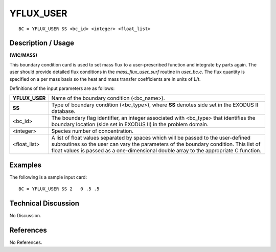 **************
**YFLUX_USER**
**************

::

	BC = YFLUX_USER SS <bc_id> <integer> <float_list>

-----------------------
**Description / Usage**
-----------------------

**(WIC/MASS)**

This boundary condition card is used to set mass flux to a user-prescribed function and
integrate by parts again. The user should provide detailed flux conditions in the
*mass_flux_user_surf* routine in *user_bc.c*. The flux quantity is specified on a per
mass basis so the heat and mass transfer coefficients are in units of L/t.

Definitions of the input parameters are as follows:

============== =================================================================
**YFLUX_USER** Name of the boundary condition (<bc_name>).
**SS**         Type of boundary condition (<bc_type>), where **SS** denotes
               side set in the EXODUS II database.
<bc_id>        The boundary flag identifier, an integer associated with
               <bc_type> that identifies the boundary location (side set in
               EXODUS II) in the problem domain.
<integer>      Species number of concentration.
<float_list>   A list of float values separated by spaces which will be
               passed to the user-defined subroutines so the user can vary
               the parameters of the boundary condition. This list of float
               values is passed as a one-dimensional double array to the
               appropriate C function.
============== =================================================================

------------
**Examples**
------------

The following is a sample input card:
::

   BC = YFLUX_USER SS 2   0 .5 .5

-------------------------
**Technical Discussion**
-------------------------

No Discussion.



--------------
**References**
--------------

No References.
